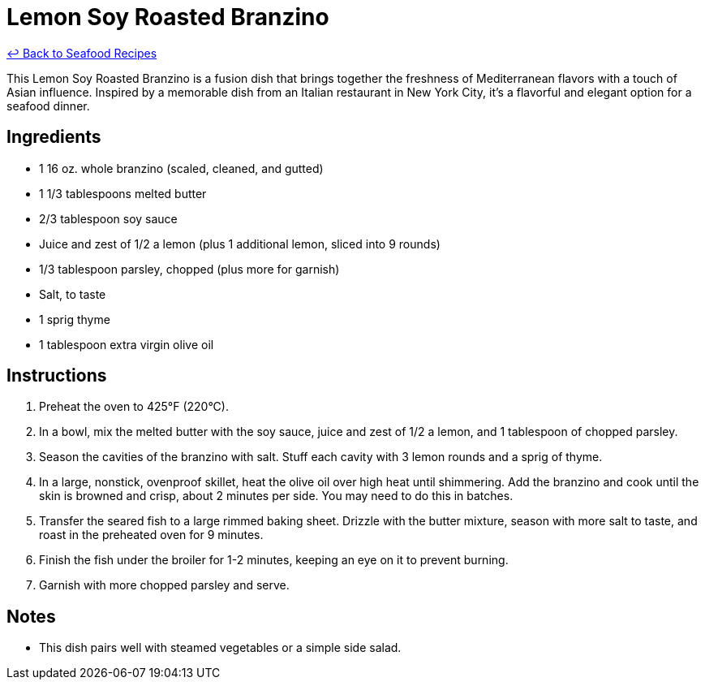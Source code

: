 = Lemon Soy Roasted Branzino

link:./README.md[&larrhk; Back to Seafood Recipes]

This Lemon Soy Roasted Branzino is a fusion dish that brings together the freshness of Mediterranean flavors with a touch of Asian influence. Inspired by a memorable dish from an Italian restaurant in New York City, it's a flavorful and elegant option for a seafood dinner.

== Ingredients
* 1 16 oz. whole branzino (scaled, cleaned, and gutted)
* 1 1/3 tablespoons melted butter
* 2/3 tablespoon soy sauce
* Juice and zest of 1/2 a lemon (plus 1 additional lemon, sliced into 9 rounds)
* 1/3 tablespoon parsley, chopped (plus more for garnish)
* Salt, to taste
* 1 sprig thyme
* 1 tablespoon extra virgin olive oil

== Instructions
. Preheat the oven to 425°F (220°C).
. In a bowl, mix the melted butter with the soy sauce, juice and zest of 1/2 a lemon, and 1 tablespoon of chopped parsley.
. Season the cavities of the branzino with salt. Stuff each cavity with 3 lemon rounds and a sprig of thyme.
. In a large, nonstick, ovenproof skillet, heat the olive oil over high heat until shimmering. Add the branzino and cook until the skin is browned and crisp, about 2 minutes per side. You may need to do this in batches.
. Transfer the seared fish to a large rimmed baking sheet. Drizzle with the butter mixture, season with more salt to taste, and roast in the preheated oven for 9 minutes.
. Finish the fish under the broiler for 1-2 minutes, keeping an eye on it to prevent burning.
. Garnish with more chopped parsley and serve.

== Notes
* This dish pairs well with steamed vegetables or a simple side salad.
